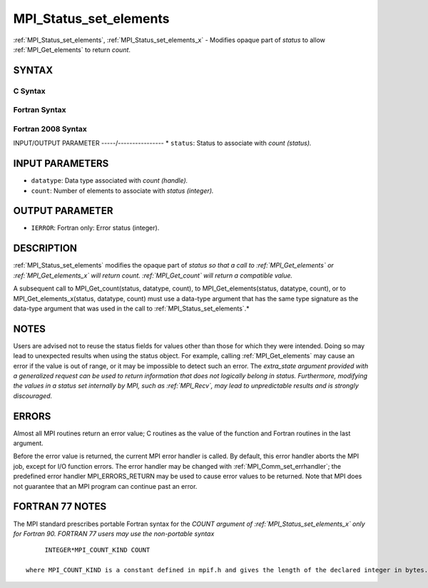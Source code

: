 .. _mpi_status_set_elements:


MPI_Status_set_elements
=======================

.. include_body

:ref:`MPI_Status_set_elements`, :ref:`MPI_Status_set_elements_x` - Modifies
opaque part of *status* to allow :ref:`MPI_Get_elements` to return *count*.


SYNTAX
------


C Syntax
^^^^^^^^

.. code-block:: c
   :linenos:

   #include <mpi.h>
   int MPI_Status_set_elements(MPI_Status *status, MPI_Datatype datatype, int count)
   int MPI_Status_set_elements_x(MPI_Status *status, MPI_Datatype datatype, MPI_Count count)


Fortran Syntax
^^^^^^^^^^^^^^

.. code-block:: fortran
   :linenos:

   USE MPI
   ! or the older form: INCLUDE 'mpif.h'
   MPI_STATUS_SET_ELEMENTS(STATUS, DATATYPE, COUNT, IERROR)
   	INTEGER	STATUS(MPI_STATUS_SIZE), DATATYPE, COUNT, IERROR
   MPI_STATUS_SET_ELEMENTS_X(STATUS, DATATYPE, COUNT, IERROR)
   	INTEGER	STATUS(MPI_STATUS_SIZE), DATATYPE
           INTEGER(KIND=MPI_COUNT_KIND) COUNT
           INTEGER IERROR


Fortran 2008 Syntax
^^^^^^^^^^^^^^^^^^^

.. code-block:: fortran
   :linenos:

   USE mpi_f08
   MPI_Status_set_elements(status, datatype, count, ierror)
   	TYPE(MPI_Status), INTENT(INOUT) :: status
   	TYPE(MPI_Datatype), INTENT(IN) :: datatype
   	INTEGER, INTENT(IN) :: count
   	INTEGER, OPTIONAL, INTENT(OUT) :: ierror
   MPI_Status_set_elements_x(status, datatype, count, ierror)
   	TYPE(MPI_Status), INTENT(INOUT) :: status
   	TYPE(MPI_Datatype), INTENT(IN) :: datatype
   	INTEGER(KIND = MPI_COUNT_KIND), INTENT(IN) :: count
   	INTEGER, OPTIONAL, INTENT(OUT) :: ierror


INPUT/OUTPUT PARAMETER
-----/----------------
* ``status``: Status to associate with *count (status).*

INPUT PARAMETERS
----------------
* ``datatype``: Data type associated with *count (handle).*
* ``count``: Number of elements to associate with *status (integer).*

OUTPUT PARAMETER
----------------
* ``IERROR``: Fortran only: Error status (integer).

DESCRIPTION
-----------

:ref:`MPI_Status_set_elements` modifies the opaque part of *status so that a
call to :ref:`MPI_Get_elements` or :ref:`MPI_Get_elements_x` will return count.
:ref:`MPI_Get_count` will return a compatible value.*

A subsequent call to MPI_Get_count(status, datatype, count), to
MPI_Get_elements(status, datatype, count), or to
MPI_Get_elements_x(status, datatype, count) must use a data-type
argument that has the same type signature as the data-type argument that
was used in the call to :ref:`MPI_Status_set_elements`.*


NOTES
-----

Users are advised not to reuse the status fields for values other than
those for which they were intended. Doing so may lead to unexpected
results when using the status object. For example, calling
:ref:`MPI_Get_elements` may cause an error if the value is out of range, or it
may be impossible to detect such an error. The *extra_state argument
provided with a generalized request can be used to return information
that does not logically belong in status. Furthermore, modifying the
values in a status set internally by MPI, such as :ref:`MPI_Recv`, may lead to
unpredictable results and is strongly discouraged.*


ERRORS
------

Almost all MPI routines return an error value; C routines as the value
of the function and Fortran routines in the last argument.

Before the error value is returned, the current MPI error handler is
called. By default, this error handler aborts the MPI job, except for
I/O function errors. The error handler may be changed with
:ref:`MPI_Comm_set_errhandler`; the predefined error handler MPI_ERRORS_RETURN
may be used to cause error values to be returned. Note that MPI does not
guarantee that an MPI program can continue past an error.


FORTRAN 77 NOTES
----------------

The MPI standard prescribes portable Fortran syntax for the *COUNT
argument of :ref:`MPI_Status_set_elements_x` only for Fortran 90. FORTRAN 77
users may use the non-portable syntax*

::

        INTEGER*MPI_COUNT_KIND COUNT

   where MPI_COUNT_KIND is a constant defined in mpif.h and gives the length of the declared integer in bytes.
